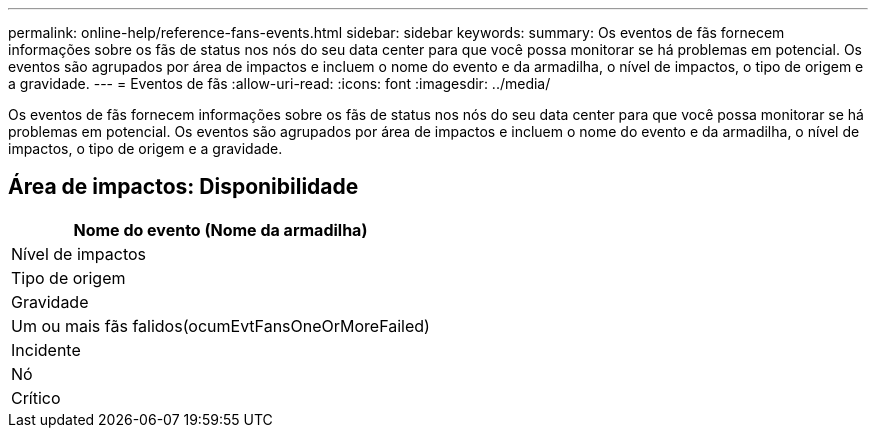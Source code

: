 ---
permalink: online-help/reference-fans-events.html 
sidebar: sidebar 
keywords:  
summary: Os eventos de fãs fornecem informações sobre os fãs de status nos nós do seu data center para que você possa monitorar se há problemas em potencial. Os eventos são agrupados por área de impactos e incluem o nome do evento e da armadilha, o nível de impactos, o tipo de origem e a gravidade. 
---
= Eventos de fãs
:allow-uri-read: 
:icons: font
:imagesdir: ../media/


[role="lead"]
Os eventos de fãs fornecem informações sobre os fãs de status nos nós do seu data center para que você possa monitorar se há problemas em potencial. Os eventos são agrupados por área de impactos e incluem o nome do evento e da armadilha, o nível de impactos, o tipo de origem e a gravidade.



== Área de impactos: Disponibilidade

|===
| Nome do evento (Nome da armadilha) 


| Nível de impactos 


| Tipo de origem 


| Gravidade 


 a| 
Um ou mais fãs falidos(ocumEvtFansOneOrMoreFailed)



 a| 
Incidente



 a| 
Nó



 a| 
Crítico

|===